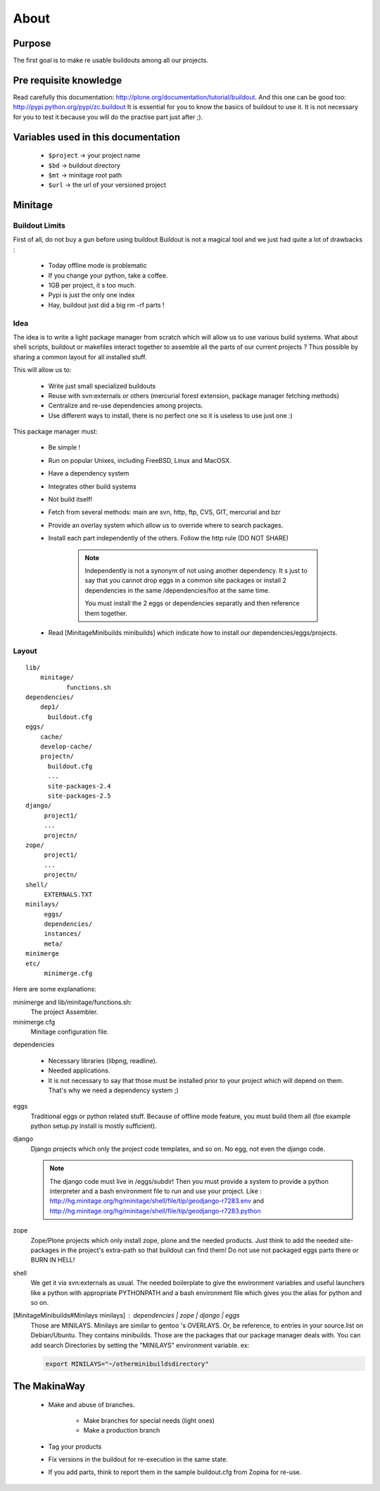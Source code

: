 =====
About
=====

Purpose
=======

The first goal is to make re usable buildouts among all our projects.

Pre requisite knowledge
=======================

Read carefully this documentation: http://plone.org/documentation/tutorial/buildout.
And this one can be good too: http://pypi.python.org/pypi/zc.buildout
It is essential for you to know the basics of buildout to use it.
It is not necessary for you to test it because you will do the practise part just after ;).

Variables used in this documentation
====================================

    * ``$project`` -> your project name
    * ``$bd`` -> buildout directory
    * ``$mt`` -> minitage root path
    * ``$url`` -> the url of your versioned project

Minitage
========

Buildout Limits
---------------

First of all, do not buy a gun before using buildout
Buildout is not a magical tool and we just had quite a lot of drawbacks :

    * Today offline mode is problematic
    * If you change your python, take a coffee.
    * 1GB per project, it s too much.
    * Pypi is just the only one index
    * Hay, buildout just did a big  rm -rf parts !

Idea
----

The idea is to write a light package manager from scratch which will allow us to use various build systems.
What about shell scripts, buildout or makefiles interact together to assemble all the parts of our current projects ?
Thus possible by sharing a common layout for all installed stuff.

This will allow us to:

    * Write just small specialized buildouts
    * Reuse with svn:externals or others (mercurial forest extension, package manager fetching methods)
    * Centralize and re-use dependencies among projects.
    * Use different ways to install, there is no perfect one so it is useless to use just one :)

This package manager must:

    * Be simple ! 
    * Run on popular Unixes, including FreeBSD, Linux and MacOSX.
    * Have a dependency system
    * Integrates other build systems
    * Not build itself!
    * Fetch from several methods: main are svn, http, ftp, CVS, GIT, mercurial and bzr
    * Provide an overlay system which allow us to override where to search packages.
    * Install each part independently of the others. Follow the http rule (DO NOT SHARE)

        .. note::

            Independently is not a synonym of not using another dependency.
            It s just to say that you cannot drop eggs in a common site packages
            or install 2 dependencies in the same /dependencies/foo at the same time.

            You must install the 2 eggs or dependencies separatly and then
            reference them together.

    * Read [MinitageMinibuilds minibuilds] which indicate how to install our dependencies/eggs/projects.

Layout
------

::

    lib/
        minitage/
               functions.sh
    dependencies/
        dep1/
          buildout.cfg
    eggs/
        cache/
        develop-cache/
        projectn/
          buildout.cfg
          ...
          site-packages-2.4
          site-packages-2.5
    django/
         project1/
         ...
         projectn/
    zope/
         project1/
         ...
         projectn/
    shell/
         EXTERNALS.TXT
    minilays/
         eggs/
         dependencies/
         instances/
         meta/
    minimerge
    etc/
         minimerge.cfg

Here are some explanations:

minimerge and lib/minitage/functions.sh:
    The project Assembler.

minimerge.cfg
    Minitage configuration file.

dependencies

    * Necessary libraries (libpng, readline). 
    * Needed applications.
    * It is not necessary to say that those must be installed prior to your project which will depend on them.
      That's why we need a dependency system ;)

eggs
    Traditional eggs or python related stuff.
    Because of offline mode feature, you must build them all (foe example python setup.py install is mostly sufficient).

django
   Django projects which only the project code templates, and so on. No egg, not even the django code.

   .. note::

        The django code must live in /eggs/subdir!
        Then you must provide a system to provide a python interpreter and a bash
        environment file to run and use your project.
        Like : http://hg.minitage.org/hg/minitage/shell/file/tip/geodjango-r7283.env
        and http://hg.minitage.org/hg/minitage/shell/file/tip/geodjango-r7283.python

zope
    Zope/Plone projects which only install zope, plone and the needed products.
    Just think to add the needed site-packages in the project's extra-path so that buildout can find them!
    Do not use not packaged eggs parts there or BURN IN HELL!

shell
    We get it via svn:externals as usual.
    The needed boilerplate to give the environment variables and useful launchers like a python with appropriate PYTHONPATH and a bash environment file which gives you the alias for python and so on.

[MinitageMinibuilds#Minilays minilays] : dependencies | zope | django | eggs
    Those are MINILAYS. Minilays are similar to gentoo 's OVERLAYS. Or, be reference, to entries in your source.list on Debian/Ubuntu.
    They contains minibuilds.
    Those are the packages that our package manager deals with.
    You can add search Directories by setting the "MINILAYS" environment variable.
    ex:

    .. sourcecode:: sh

        export MINILAYS="~/otherminibuildsdirectory"

The MakinaWay
=============

    * Make and abuse of branches.

        * Make branches for special needs (light ones)
        * Make a production branch

    * Tag your products
    * Fix versions in the buildout for re-execution in the same state.
    * If you add parts, think to report them in the sample buildout.cfg from Zopina for re-use.
